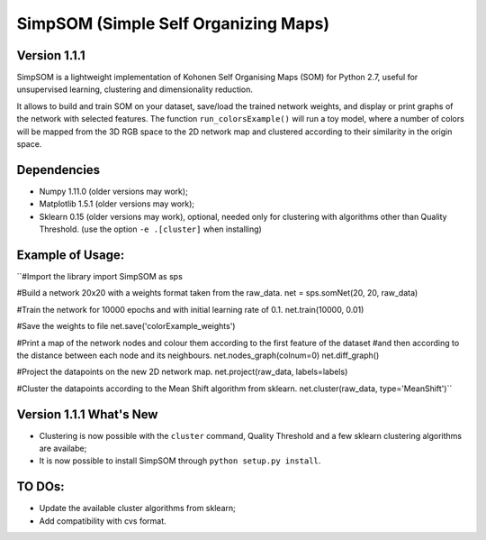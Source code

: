 SimpSOM (Simple Self Organizing Maps) 
=====================================

Version 1.1.1
-------------

SimpSOM is a lightweight implementation of Kohonen Self Organising Maps (SOM) for Python 2.7, 
useful for unsupervised learning, clustering and dimensionality reduction.

It allows to build and train SOM on your dataset, save/load the trained network weights, and display or print graphs 
of the network with selected features. 
The function ``run_colorsExample()`` will run a toy model, where a number of colors will be mapped from the 3D
RGB space to the 2D network map and clustered according to their similarity in the origin space.

Dependencies
------------

- Numpy 1.11.0 (older versions may work);
- Matplotlib 1.5.1 (older versions may work);
- Sklearn 0.15 (older versions may work), optional, needed only for clustering with algorithms other than Quality Threshold. (use the option ``-e .[cluster]`` when installing)

Example of Usage:
-----------------


``#Import the library
import SimpSOM as sps

#Build a network 20x20 with a weights format taken from the raw_data. 
net = sps.somNet(20, 20, raw_data)

#Train the network for 10000 epochs and with initial learning rate of 0.1. 
net.train(10000, 0.01)

#Save the weights to file
net.save('colorExample_weights')
	
#Print a map of the network nodes and colour them according to the first feature of the dataset
#and then according to the distance between each node and its neighbours.
net.nodes_graph(colnum=0)
net.diff_graph()
	
#Project the datapoints on the new 2D network map.
net.project(raw_data, labels=labels)

#Cluster the datapoints according to the Mean Shift algorithm from sklearn.
net.cluster(raw_data, type='MeanShift')``

	
Version 1.1.1 What's New
------------------------

- Clustering is now possible with the ``cluster`` command, Quality Threshold and a few sklearn clustering algorithms are availabe;
- It is now possible to install SimpSOM through ``python setup.py install``.
	
TO DOs:
-------

- Update the available cluster algorithms from sklearn;
- Add compatibility with cvs format.